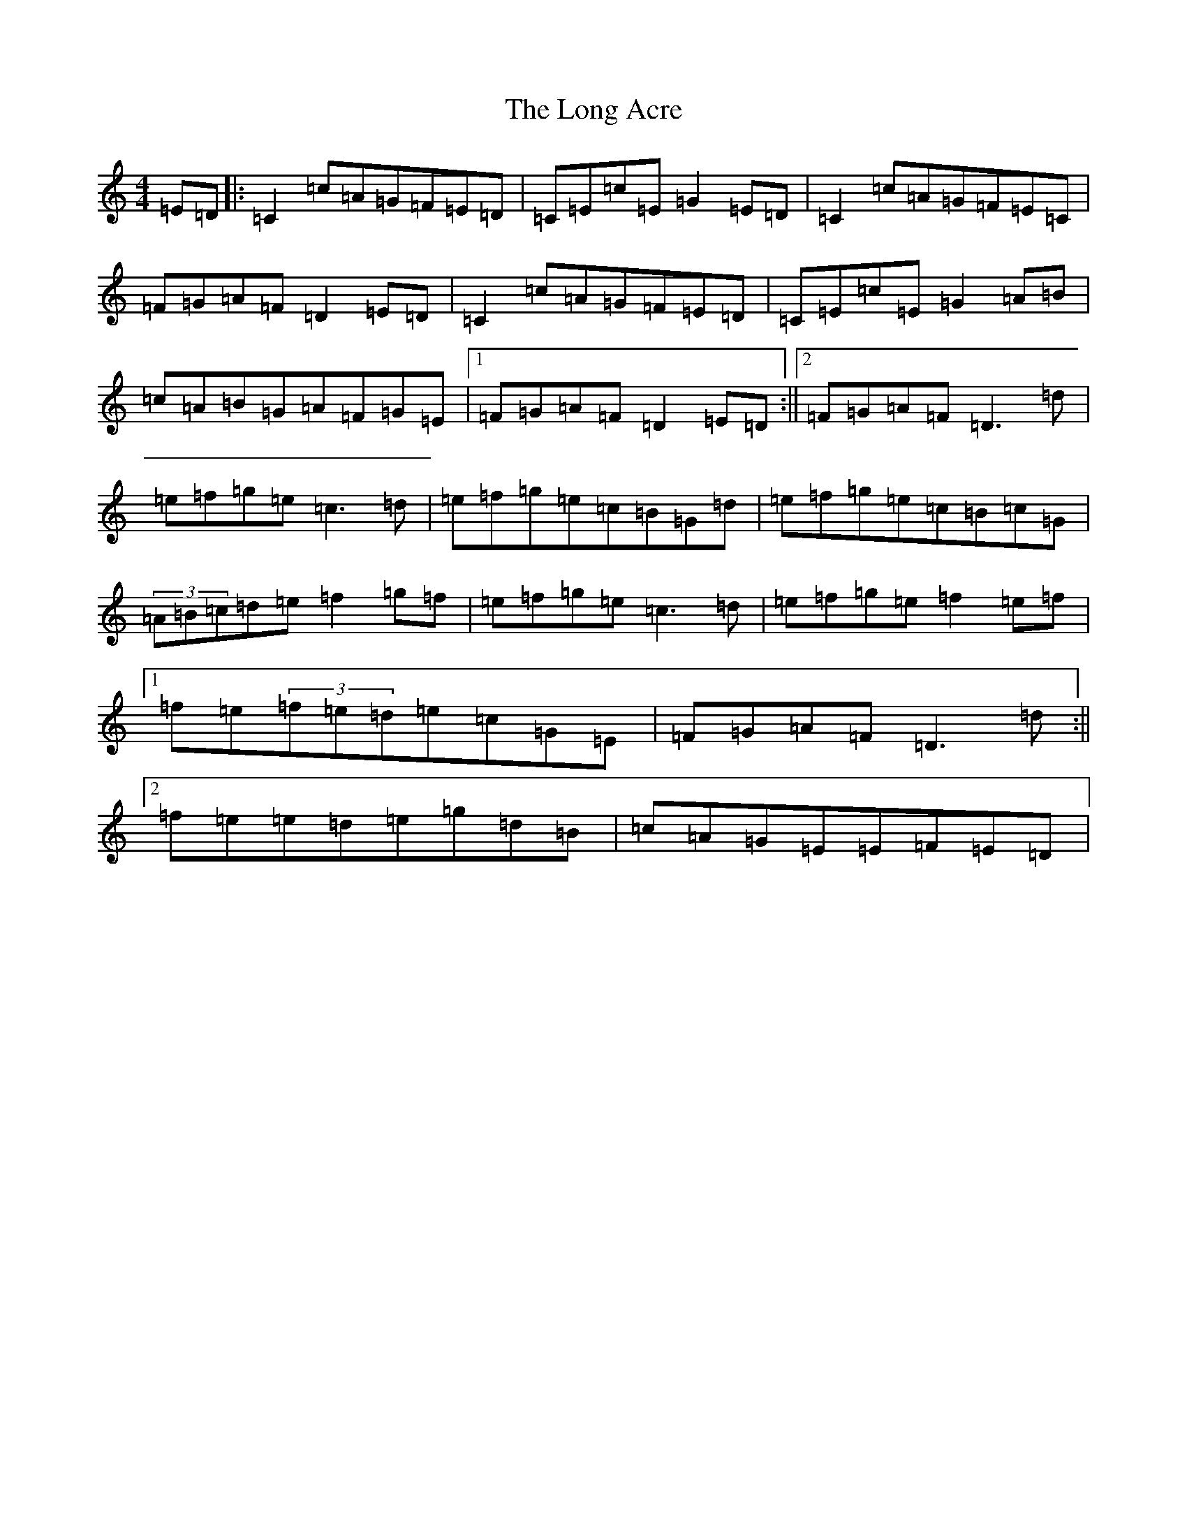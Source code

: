 X: 12703
T: Long Acre, The
S: https://thesession.org/tunes/5424#setting5424
Z: D Major
R: reel
M: 4/4
L: 1/8
K: C Major
=E=D|:=C2=c=A=G=F=E=D|=C=E=c=E=G2=E=D|=C2=c=A=G=F=E=C|=F=G=A=F=D2=E=D|=C2=c=A=G=F=E=D|=C=E=c=E=G2=A=B|=c=A=B=G=A=F=G=E|1=F=G=A=F=D2=E=D:||2=F=G=A=F=D3=d|=e=f=g=e=c3=d|=e=f=g=e=c=B=G=d|=e=f=g=e=c=B=c=G|(3=A=B=c=d=e=f2=g=f|=e=f=g=e=c3=d|=e=f=g=e=f2=e=f|1=f=e(3=f=e=d=e=c=G=E|=F=G=A=F=D3=d:||2=f=e=e=d=e=g=d=B|=c=A=G=E=E-=F=E=D|